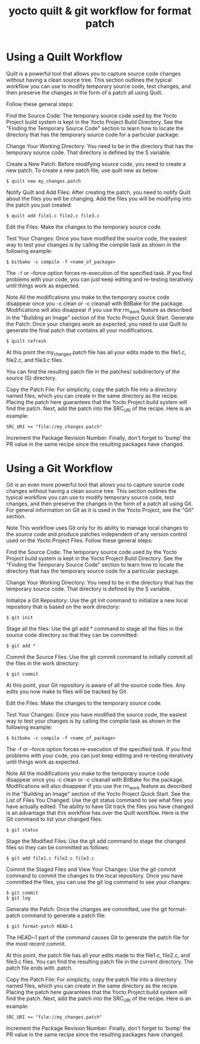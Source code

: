 #+TITLE:yocto quilt & git workflow for format patch


* Using a Quilt Workflow
Quilt is a powerful tool that allows you to capture source code changes without having a clean source tree. This section outlines the typical workflow you can use to modify temporary source code, test changes, and then preserve the changes in the form of a patch all using Quilt.

Follow these general steps:

Find the Source Code: The temporary source code used by the Yocto Project build system is kept in the Yocto Project Build Directory. See the "Finding the Temporary Source Code" section to learn how to locate the directory that has the temporary source code for a particular package.

Change Your Working Directory: You need to be in the directory that has the temporary source code. That directory is defined by the S variable.

Create a New Patch: Before modifying source code, you need to create a new patch. To create a new patch file, use quilt new as below:
#+BEGIN_SRC shell
     $ quilt new my_changes.patch
#+END_SRC

                        
Notify Quilt and Add Files: After creating the patch, you need to notify Quilt about the files you will be changing. Add the files you will be modifying into the patch you just created:
#+BEGIN_SRC shell
     $ quilt add file1.c file2.c file3.c
#+END_SRC

                        
Edit the Files: Make the changes to the temporary source code.

Test Your Changes: Once you have modified the source code, the easiest way to test your changes is by calling the compile task as shown in the following example:

#+BEGIN_SRC shell
     $ bitbake -c compile -f <name_of_package>
#+END_SRC

                        
The =-f= or --force option forces re-execution of the specified task. If you find problems with your code, you can just keep editing and re-testing iteratively until things work as expected.

Note
All the modifications you make to the temporary source code disappear once you -c clean or -c cleanall with BitBake for the package. Modifications will also disappear if you use the rm_work feature as described in the "Building an Image" section of the Yocto Project Quick Start.
Generate the Patch: Once your changes work as expected, you need to use Quilt to generate the final patch that contains all your modifications.

#+BEGIN_SRC shell
     $ quilt refresh
#+END_SRC

                        
At this point the my_changes.patch file has all your edits made to the file1.c, file2.c, and file3.c files.

You can find the resulting patch file in the patches/ subdirectory of the source (S) directory.

Copy the Patch File: For simplicity, copy the patch file into a directory named files, which you can create in the same directory as the recipe. Placing the patch here guarantees that the Yocto Project build system will find the patch. Next, add the patch into the SRC_URI of the recipe. Here is an example:
#+BEGIN_SRC shell
     SRC_URI += "file://my_changes.patch"
#+END_SRC

                        
Increment the Package Revision Number: Finally, 
don't forget to 'bump' the PR value in the same recipe since the resulting packages have changed.

* Using a Git Workflow
Git is an even more powerful tool that allows you to capture source code changes without having a clean source tree. This section outlines the typical workflow you can use to modify temporary source code, test changes, and then preserve the changes in the form of a patch all using Git. For general information on Git as it is used in the Yocto Project, see the "Git" section.

Note
This workflow uses Git only for its ability to manage local changes to the source code and produce patches independent of any version control used on the Yocto Project Files.
Follow these general steps:

Find the Source Code: The temporary source code used by the Yocto Project build system is kept in the Yocto Project Build Directory. See the "Finding the Temporary Source Code" section to learn how to locate the directory that has the temporary source code for a particular package.

Change Your Working Directory: You need to be in the directory that has the temporary source code. That directory is defined by the S variable.

Initialize a Git Repository: Use the git init command to initialize a new local repository that is based on the work directory:
#+BEGIN_SRC shell
     $ git init
#+END_SRC

                        
Stage all the files: Use the git add * command to stage all the files in the source code directory so that they can be committed:

#+BEGIN_SRC shell
     $ git add *
#+END_SRC

                        
Commit the Source Files: Use the git commit command to initially commit all the files in the work directory:
#+BEGIN_SRC shell
     $ git commit
#+END_SRC

                        
At this point, your Git repository is aware of all the source code files. Any edits you now make to files will be tracked by Git.

Edit the Files: Make the changes to the temporary source code.

Test Your Changes: Once you have modified the source code, the easiest way to test your changes is by calling the compile task as shown in the following example:
#+BEGIN_SRC shell
     $ bitbake -c compile -f <name_of_package>
#+END_SRC

                        
The -f or --force option forces re-execution of the specified task. If you find problems with your code, you can just keep editing and re-testing iteratively until things work as expected.

Note
All the modifications you make to the temporary source code disappear once you -c clean or -c cleanall with BitBake for the package. Modifications will also disappear if you use the rm_work feature as described in the "Building an Image" section of the Yocto Project Quick Start.
See the List of Files You Changed: Use the git status command to see what files you have actually edited. The ability to have Git track the files you have changed is an advantage that this workflow has over the Quilt workflow. Here is the Git command to list your changed files:
#+BEGIN_SRC shell
     $ git status
#+END_SRC

                        
Stage the Modified Files: Use the git add command to stage the changed files so they can be committed as follows:

#+BEGIN_SRC shell
     $ git add file1.c file2.c file3.c
#+END_SRC

                        
Commit the Staged Files and View Your Changes: Use the git commit command to commit the changes to the local repository. Once you have committed the files, you can use the git log command to see your changes:
#+BEGIN_SRC shell
     $ git commit
     $ git log
#+END_SRC


                        
Generate the Patch: Once the changes are committed, use the git format-patch command to generate a patch file:
#+BEGIN_SRC shell
     $ git format-patch HEAD~1
#+END_SRC

                        
The HEAD~1 part of the command causes Git to generate the patch file for the most recent commit.

At this point, the patch file has all your edits made to the file1.c, file2.c, and file3.c files. You can find the resulting patch file in the current directory. The patch file ends with .patch.

Copy the Patch File: For simplicity, copy the patch file into a directory named files, which you can create in the same directory as the recipe. Placing the patch here guarantees that the Yocto Project build system will find the patch. Next, add the patch into the SRC_URI of the recipe. Here is an example:
#+BEGIN_SRC shell
     SRC_URI += "file://my_changes.patch"
#+END_SRC

                        
Increment the Package Revision Number: Finally, don't forget to 'bump' the PR value in the same recipe since the resulting packages have changed.

